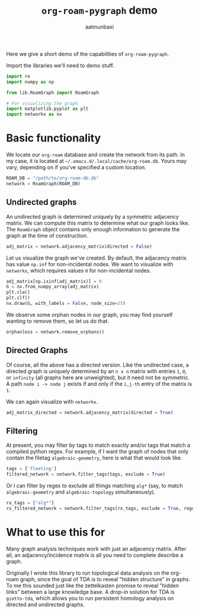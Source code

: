 #+title: =org-roam-pygraph= demo
#+author: aatmunbaxi
#+options: :tangle yes

#+begin_src emacs-lisp :session python :exports none
(pyvenv-activate "~/programming/org-roam-pygraph/.venv")
#+end_src

#+RESULTS:

Here we give a short demo of the capabilities of =org-roam-pygraph=.

Import the libraries we'll need to demo stuff.
#+begin_src python :session python :exports both
import re
import numpy as np

from lib.RoamGraph import RoamGraph

# For visualizing the graph
import matplotlib.pyplot as plt
import networkx as nx
#+end_src

#+RESULTS:

* Basic functionality

We locate our =org-roam= database and create the network from its path.
In my case, it is located at =~/.emacs.d/.local/cache/org-roam.db=.
Yours may vary, depending on if you've specified a custom location.
#+begin_src python :session python :exports code
ROAM_DB = "/path/to/org-roam-db.db"
network = RoamGraph(ROAM_DB)
#+end_src

#+RESULTS:

#+begin_src python :session python :exports results
ROAM_DB = "/home/aatmun/.emacs.d/.local/cache/org-roam.db"
network = RoamGraph(ROAM_DB)
#+end_src

#+RESULTS:

** Undirected graphs
An undirected graph is determined uniquely by a symmetric adjacency matrix.
We can compute this matrix to determine what our graph looks like.
The =RoamGraph= object contains only enough information to generate the graph at the time of construction.
#+begin_src python :session python :exports code
adj_matrix = network.adjacency_matrix(directed = False)
#+end_src

#+RESULTS:

Let us visualize the graph we've created.
By default, the adjacency matrix has value =np.inf= for non-incidental nodes.
We want to visualize with =networkx=, which requires values =0= for non-incidental nodes.
#+begin_src python :session python :exports code
adj_matrix[np.isinf(adj_matrix)] = 0
G = nx.from_numpy_array(adj_matrix)
plt.cla()
plt.clf()
nx.draw(G, with_labels = False, node_size=25)
#+end_src

#+RESULTS:
: None

#+begin_src python :session python :exports results :results file :var f="images/viz.svg"
plt.savefig(f)
f
#+end_src
#+RESULTS:
[[file:images/viz.svg]]

We observe some orphan nodes in our graph, you may find yourself wanting to remove them, so let us do that.
#+begin_src python :session python :exports code
orphanless = network.remove_orphans()
#+end_src

#+RESULTS:

#+begin_src python :session python :exports results :results file :var m="images/viz-undir-orphanless.svg"
adj_matrix = orphanless.adjacency_matrix()
adj_matrix[np.isinf(adj_matrix)] = 0
G = nx.from_numpy_array(adj_matrix)
plt.cla()
plt.clf()
nx.draw(G,with_labels=False, node_size=25)
plt.savefig(m)
m
#+end_src

#+RESULTS:
[[file:images/viz-undir-orphanless.svg]]

** Directed Graphs
Of course, all the above has a directed version.
Like the undirected case, a directed graph is uniquely determined by an =n x n= matrix with entries =1=, =0=, or =infinity= (all graphs here are unweighted), but it need not be symmetric.
A path =node i -> node j= exists if and only if the =i,j-th= entry of the matrix is =1=.

We can again visualize with =networkx=.
#+begin_src python :session python :exports code
adj_matrix_directed = network.adjacency_matrix(directed = True)
#+end_src

#+RESULTS:

#+begin_src python :session python :exports none
adj_matrix_directed[np.isinf(adj_matrix_directed)] = 0
G_directed = nx.from_numpy_array(adj_matrix_directed, create_using=nx.DiGraph)
plt.cla()
plt.clf()
nx.draw(G_directed,with_labels=False,node_size=25)
#+end_src

#+RESULTS:
: None

#+begin_src python :session python :exports results :results file :var g="images/viz_directed.svg"
plt.savefig(g)
g
#+end_src

#+RESULTS:
[[file:images/viz_directed.svg]]
** Filtering
At present, you may filter by tags to match exactly and/or tags that match a compiled python regex.
For example, if I want the graph of nodes that only contain the filetag =algebraic-geometry=, here is what that would look like.
#+begin_src python :session python :exports code
tags = ['fleeting']
filtered_network = network.filter_tags(tags, exclude = True)
#+end_src

#+RESULTS:

#+begin_src python :session python :exports results :results file :var h="images/viz_exc_fleet.svg"
adj_matrix = filtered_network.adjacency_matrix(directed = False)

adj_matrix[np.isinf(adj_matrix)] = 0
G = nx.from_numpy_array(adj_matrix)
plt.cla()
plt.clf()
nx.draw(G,with_labels=False,node_size = 25)
plt.savefig(h)
h
#+end_src

#+RESULTS:
[[file:images/viz_exc_fleet.svg]]

Or I can filter by regex to exclude all things matching =alg*= (say, to match =algebraic-geometry= and =algebraic-topology= simultaneously).
#+begin_src python :session python :exports code
rx_tags = ["alg*"]
rx_filtered_network = network.filter_tags(rx_tags, exclude = True, regex = True)
#+end_src

#+RESULTS:

#+begin_src python :session python :exports results :results file :var k="images/viz_alg-rx.svg"
adj_matrix = rx_filtered_network.adjacency_matrix()

adj_matrix[np.isinf(adj_matrix)] = 0
G = nx.from_numpy_array(adj_matrix)
plt.cla()
plt.clf()
nx.draw(G,with_labels=False, node_size = 25)
plt.savefig(k)
k
#+end_src

#+RESULTS:
[[file:images/viz_alg-rx.svg]]
* What to use this for
Many graph analysis techniques work with just an adjacency matrix.
After all, an adjacency/incidence matrix is all you need to complete describe a graph.

Originally I wrote this library to run topological data analysis on the org-roam graph, since the goal of TDA is to reveal "hidden structure" in graphs.
To me this sounded just like the zettelkasten promise to reveal "hidden links" between a large knowledge base.
A drop-in solution for TDA is =giotto-tda=, which allows you to run persistent homology analysis on directed and undirected graphs.
